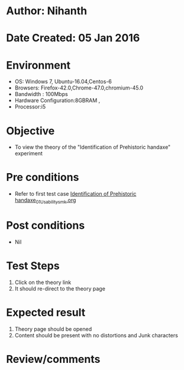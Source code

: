 * Author: Nihanth
* Date Created: 05 Jan 2016
* Environment
  - OS: Windows 7, Ubuntu-16.04,Centos-6
  - Browsers: Firefox-42.0,Chrome-47.0,chromium-45.0
  - Bandwidth : 100Mbps
  - Hardware Configuration:8GBRAM , 
  - Processor:i5

* Objective
  - To view the theory of the "Identification of Prehistoric handaxe" experiment

* Pre conditions
  - Refer to first test case [[https://github.com/Virtual-Labs/anthropology-iitg/blob/master/test-cases/integration_test-cases/Identification of Prehistoric handaxe/Identification of Prehistoric handaxe_01_Usability_smk.org][Identification of Prehistoric handaxe_01_Usability_smk.org]]

* Post conditions
  - Nil
* Test Steps
  1. Click on the theory link 
  2. It should re-direct to the theory page

* Expected result
  1. Theory page should be opened
  2. Content should be present with no distortions and Junk characters

* Review/comments


